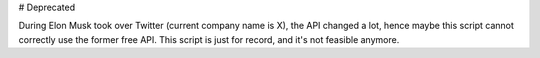 
# Deprecated

During Elon Musk took over Twitter (current company name is X), the API changed a lot, hence maybe this script cannot correctly use the former free API. This script is just for record, and it's not feasible anymore.
